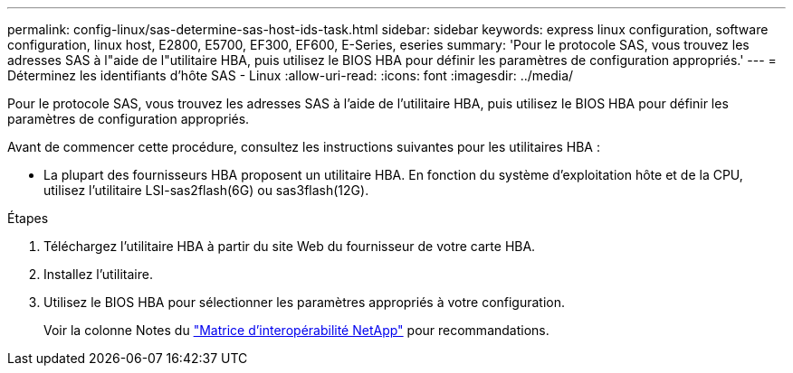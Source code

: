 ---
permalink: config-linux/sas-determine-sas-host-ids-task.html 
sidebar: sidebar 
keywords: express linux configuration, software configuration, linux host, E2800, E5700, EF300, EF600, E-Series, eseries 
summary: 'Pour le protocole SAS, vous trouvez les adresses SAS à l"aide de l"utilitaire HBA, puis utilisez le BIOS HBA pour définir les paramètres de configuration appropriés.' 
---
= Déterminez les identifiants d'hôte SAS - Linux
:allow-uri-read: 
:icons: font
:imagesdir: ../media/


[role="lead"]
Pour le protocole SAS, vous trouvez les adresses SAS à l'aide de l'utilitaire HBA, puis utilisez le BIOS HBA pour définir les paramètres de configuration appropriés.

Avant de commencer cette procédure, consultez les instructions suivantes pour les utilitaires HBA :

* La plupart des fournisseurs HBA proposent un utilitaire HBA. En fonction du système d'exploitation hôte et de la CPU, utilisez l'utilitaire LSI-sas2flash(6G) ou sas3flash(12G).


.Étapes
. Téléchargez l'utilitaire HBA à partir du site Web du fournisseur de votre carte HBA.
. Installez l'utilitaire.
. Utilisez le BIOS HBA pour sélectionner les paramètres appropriés à votre configuration.
+
Voir la colonne Notes du https://mysupport.netapp.com/matrix["Matrice d'interopérabilité NetApp"^] pour recommandations.


